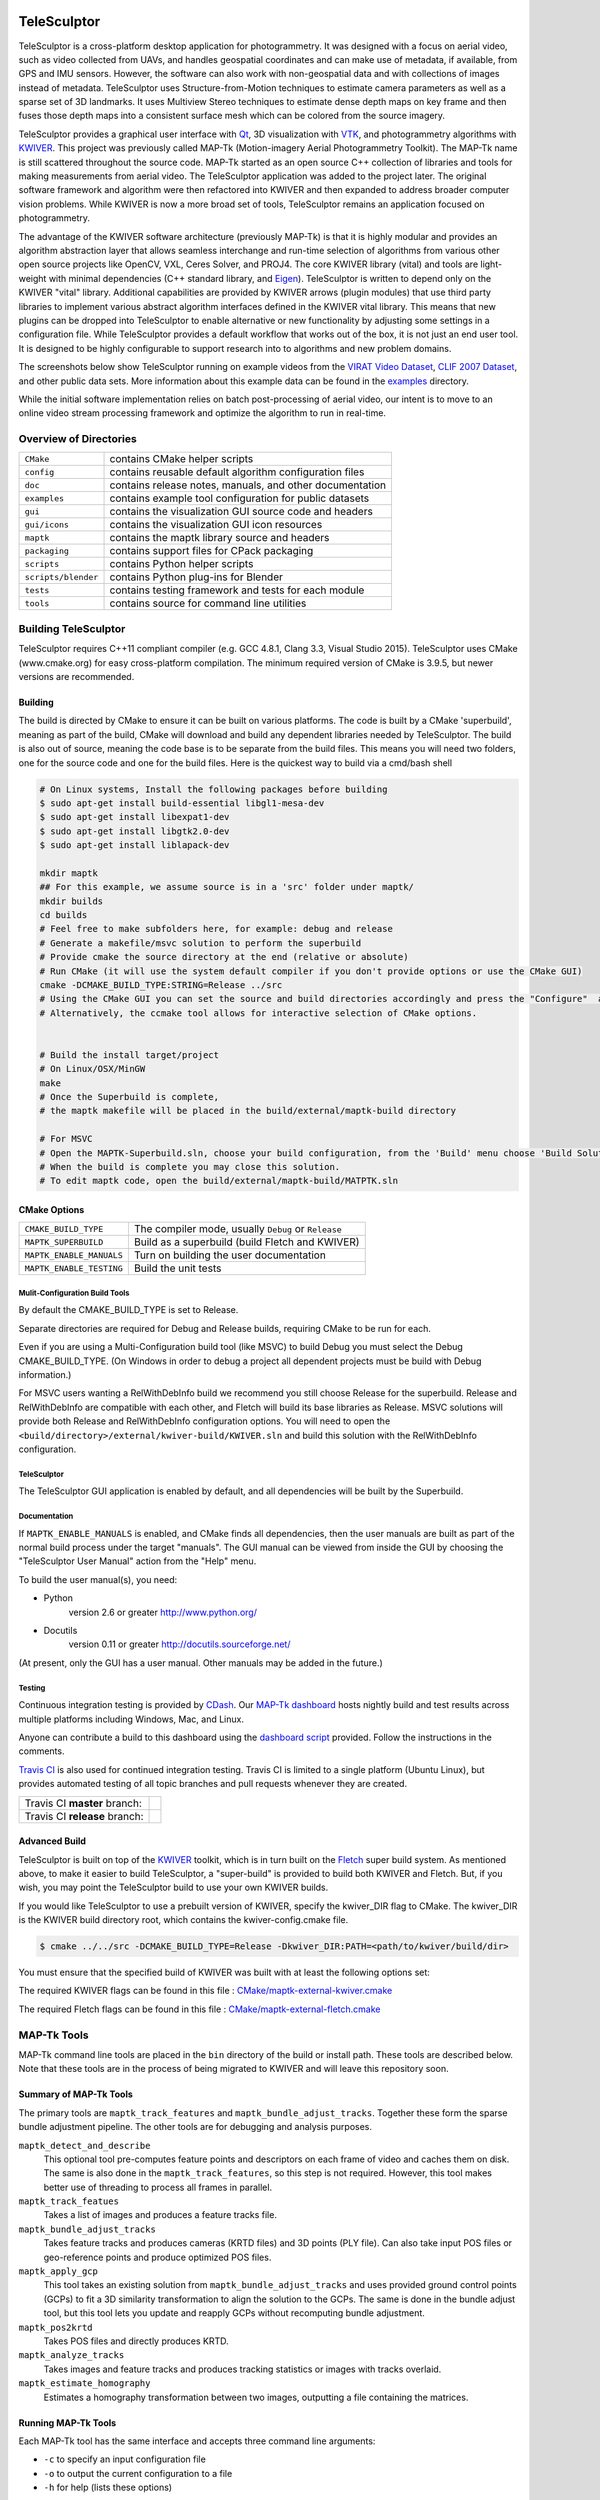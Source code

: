 .. image:: doc/images/TeleSculptor_Logo.png
   :width: 1024px
   :alt: TeleSculptor

~~~~~~~~~~~~~~~~~~~~~~~~~~~~~~~~~~~~~~~~~~~~
TeleSculptor
~~~~~~~~~~~~~~~~~~~~~~~~~~~~~~~~~~~~~~~~~~~~

TeleSculptor is a cross-platform desktop application for photogrammetry.
It was designed with a focus on aerial video, such as video collected from UAVs,
and handles geospatial coordinates and can make use of metadata, if available,
from GPS and IMU sensors.  However, the software can also work with
non-geospatial data and with collections of images instead of metadata.
TeleSculptor uses Structure-from-Motion techniques to estimate camera parameters
as well as a sparse set of 3D landmarks.  It uses Multiview Stereo techniques
to estimate dense depth maps on key frame and then fuses those depth maps
into a consistent surface mesh which can be colored from the source imagery.

TeleSculptor provides a graphical user interface with Qt_, 3D visualization
with VTK_, and photogrammetry algorithms with KWIVER_. This project was
previously called MAP-Tk (Motion-imagery Aerial Photogrammetry Toolkit).
The MAP-Tk name is still scattered throughout the source code.
MAP-Tk started as an open source C++ collection of libraries and tools for
making measurements from aerial video.  The TeleSculptor application was added
to the project later. The original software framework and algorithm were then
refactored into KWIVER and then expanded to address broader computer vision
problems.  While KWIVER is now a more broad set of tools, TeleSculptor remains
an application focused on photogrammetry.

The advantage of the KWIVER software architecture (previously MAP-Tk) is that
it is highly modular and provides an algorithm abstraction layer
that allows seamless interchange and run-time selection of algorithms from
various other open source projects like OpenCV, VXL, Ceres Solver, and PROJ4.
The core KWIVER library (vital) and tools are light-weight with minimal
dependencies (C++ standard library, and Eigen_).  TeleSculptor is written to
depend only on the KWIVER "vital" library.  Additional capabilities are
provided by KWIVER arrows (plugin modules) that use third party libraries
to implement various abstract algorithm interfaces defined in the KWIVER vital
library.  This means that new plugins can be dropped into TeleSculptor to
enable alternative or new functionality by adjusting some settings in a
configuration file.  While TeleSculptor provides a default workflow that works
out of the box, it is not just an end user tool.  It is designed to be highly
configurable to support research into to algorithms and new problem domains.

The screenshots below show TeleSculptor
running on example videos from the `VIRAT Video Dataset`_,
`CLIF 2007 Dataset`_, and other public data sets.  More information about this
example data can be found in the `examples <examples>`_ directory.

.. image:: /doc/screenshot/telesculptor_screenshot_macos.png
   :alt: MacOS Screenshot
.. image:: /doc/screenshot/telesculptor_screenshot_windows.png
   :alt: Windows Screenshot
.. image:: /doc/screenshot/telesculptor_screenshot_linux.png
   :alt: Linux Screenshot


While the initial software implementation relies on batch post-processing
of aerial video, our intent is to move to an online video stream processing
framework and optimize the algorithm to run in real-time.


Overview of Directories
=======================

======================= ========================================================
``CMake``               contains CMake helper scripts
``config``              contains reusable default algorithm configuration files
``doc``                 contains release notes, manuals, and other documentation
``examples``            contains example tool configuration for public datasets
``gui``                 contains the visualization GUI source code and headers
``gui/icons``           contains the visualization GUI icon resources
``maptk``               contains the maptk library source and headers
``packaging``           contains support files for CPack packaging
``scripts``             contains Python helper scripts
``scripts/blender``     contains Python plug-ins for Blender
``tests``               contains testing framework and tests for each module
``tools``               contains source for command line utilities
======================= ========================================================


Building TeleSculptor
=====================

TeleSculptor requires C++11 compliant compiler
(e.g. GCC 4.8.1, Clang 3.3, Visual Studio 2015).
TeleSculptor uses CMake (www.cmake.org) for easy cross-platform compilation. The
minimum required version of CMake is 3.9.5, but newer versions are recommended.

Building
--------

The build is directed by CMake to ensure it can be built on various platforms.
The code is built by a CMake 'superbuild', meaning as part of the build,
CMake will download and build any dependent libraries needed by TeleSculptor.
The build is also out of source, meaning the code base is to be separate from
the build files.  This means you will need two folders, one for the source code
and one for the build files.
Here is the quickest way to build via a cmd/bash shell

.. code-block :: bash

  # On Linux systems, Install the following packages before building
  $ sudo apt-get install build-essential libgl1-mesa-dev
  $ sudo apt-get install libexpat1-dev
  $ sudo apt-get install libgtk2.0-dev
  $ sudo apt-get install liblapack-dev

  mkdir maptk
  ## For this example, we assume source is in a 'src' folder under maptk/
  mkdir builds
  cd builds
  # Feel free to make subfolders here, for example: debug and release
  # Generate a makefile/msvc solution to perform the superbuild
  # Provide cmake the source directory at the end (relative or absolute)
  # Run CMake (it will use the system default compiler if you don't provide options or use the CMake GUI)
  cmake -DCMAKE_BUILD_TYPE:STRING=Release ../src
  # Using the CMake GUI you can set the source and build directories accordingly and press the "Configure"  and “Generate” buttons
  # Alternatively, the ccmake tool allows for interactive selection of CMake options.


  # Build the install target/project
  # On Linux/OSX/MinGW
  make
  # Once the Superbuild is complete,
  # the maptk makefile will be placed in the build/external/maptk-build directory

  # For MSVC
  # Open the MAPTK-Superbuild.sln, choose your build configuration, from the 'Build' menu choose 'Build Solution'
  # When the build is complete you may close this solution.
  # To edit maptk code, open the build/external/maptk-build/MATPTK.sln

CMake Options
-------------

============================== =================================================
``CMAKE_BUILD_TYPE``           The compiler mode, usually ``Debug`` or ``Release``

``MAPTK_SUPERBUILD``           Build as a superbuild (build Fletch and KWIVER)
``MAPTK_ENABLE_MANUALS``       Turn on building the user documentation
``MAPTK_ENABLE_TESTING``       Build the unit tests
============================== =================================================

Mulit-Configuration Build Tools
'''''''''''''''''''''''''''''''

By default the CMAKE_BUILD_TYPE is set to Release.

Separate directories are required for Debug and Release builds, requiring CMake
to be run for each.

Even if you are using a Multi-Configuration build tool (like MSVC) to build
Debug you must select the Debug CMAKE_BUILD_TYPE. (On Windows in order to debug
a project all dependent projects must be build with Debug information.)

For MSVC users wanting a RelWithDebInfo build we recommend you still choose
Release for the superbuild.  Release and RelWithDebInfo are compatible with each
other, and Fletch will build its base libraries as Release.  MSVC solutions will
provide both Release and RelWithDebInfo configuration options. You will need to
open the ``<build/directory>/external/kwiver-build/KWIVER.sln`` and build this
solution with the RelWithDebInfo configuration.


TeleSculptor
''''''''''''

The TeleSculptor GUI application is enabled by default,
and all dependencies will be built by the Superbuild.

Documentation
'''''''''''''

If ``MAPTK_ENABLE_MANUALS`` is enabled, and CMake finds all dependencies,
then the user manuals are built as part of the normal build process under the target
"manuals".  The GUI manual can be viewed from inside the GUI by choosing the
"TeleSculptor User Manual" action from the "Help" menu.

To build the user manual(s), you need:

* Python
    version 2.6 or greater
    http://www.python.org/

* Docutils
    version 0.11 or greater
    http://docutils.sourceforge.net/

(At present, only the GUI has a user manual.  Other manuals may be added in the
future.)

Testing
'''''''

Continuous integration testing is provided by CDash_.
Our `MAP-Tk dashboard <https://open.cdash.org/index.php?project=MAPTK>`_
hosts nightly build and test results across multiple platforms including
Windows, Mac, and Linux.

Anyone can contribute a build to this dashboard using the
`dashboard script <CMake/dashboard-scripts/MAPTK_common.cmake>`_
provided.  Follow the instructions in the comments.

`Travis CI`_ is also used for continued integration testing.
Travis CI is limited to a single platform (Ubuntu Linux), but provides
automated testing of all topic branches and pull requests whenever they are
created.

============================= =============
Travis CI **master** branch:  |CI:master|_
Travis CI **release** branch: |CI:release|_
============================= =============

Advanced Build
--------------

TeleSculptor is built on top of the KWIVER_ toolkit, which is in turn built on
the Fletch_ super build system.  As mentioned above, to make it easier to build
TeleSculptor, a "super-build" is provided to build both KWIVER and Fletch.
But, if you wish, you may point the TeleSculptor build to use your own KWIVER
builds.

If you would like TeleSculptor to use a prebuilt version of KWIVER, specify the
kwiver_DIR flag to CMake.  The kwiver_DIR is the KWIVER build directory root,
which contains the kwiver-config.cmake file.

.. code-block :: bash

    $ cmake ../../src -DCMAKE_BUILD_TYPE=Release -Dkwiver_DIR:PATH=<path/to/kwiver/build/dir>

You must ensure that the specified build of KWIVER was built with at least the following options set:

The required KWIVER flags can be found in this file : `<CMake/maptk-external-kwiver.cmake>`_

The required Fletch flags can be found in this file : `<CMake/maptk-external-fletch.cmake>`_


MAP-Tk Tools
============

MAP-Tk command line tools are placed in the ``bin`` directory of the build
or install path.  These tools are described below.  Note that these tools are
in the process of being migrated to KWIVER and will leave this repository soon.


Summary of MAP-Tk Tools
-----------------------

The primary tools are ``maptk_track_features`` and
``maptk_bundle_adjust_tracks``. Together these form the sparse bundle
adjustment pipeline.  The other tools are for debugging and analysis purposes.

``maptk_detect_and_describe``
  This optional tool pre-computes feature points and descriptors on each frame
  of video and caches them on disk.  The same is also done in the
  ``maptk_track_features``, so this step is not required.  However, this tool
  makes better use of threading to process all frames in parallel.

``maptk_track_featues``
  Takes a list of images and produces a feature tracks file.

``maptk_bundle_adjust_tracks``
  Takes feature tracks and produces cameras (KRTD files) and 3D points (PLY
  file). Can also take input POS files or geo-reference points and produce
  optimized POS files.

``maptk_apply_gcp``
  This tool takes an existing solution from ``maptk_bundle_adjust_tracks``
  and uses provided ground control points (GCPs) to fit a 3D similarity
  transformation to align the solution to the GCPs.  The same is done in
  the bundle adjust tool, but this tool lets you update and reapply GCPs
  without recomputing bundle adjustment.

``maptk_pos2krtd``
  Takes POS files and directly produces KRTD.

``maptk_analyze_tracks``
  Takes images and feature tracks and produces tracking statistics or images
  with tracks overlaid.

``maptk_estimate_homography``
  Estimates a homography transformation between two images, outputting a file
  containing the matrices.


Running MAP-Tk Tools
--------------------

Each MAP-Tk tool has the same interface and accepts three command line
arguments:

* ``-c`` to specify an input configuration file
* ``-o`` to output the current configuration to a file
* ``-h`` for help (lists these options)

Each tool has all of its options, including paths to input and output files,
specified in the configuration file.  To get started, run one of the tools
like this::

    $ maptk_track_features -o config_file.conf

This will produce an initial set of configuration options.  You can then edit
``config_file.conf`` to specify input/output files, choices of algorithms, and
algorithm parameters.  Just as in CMake, configuring some parameters will
enable new sub-parameters and you need to re-run the tool to get the updated
list of parameters.  For example::

    $ maptk_track_features -c config_file.conf -o config_file.conf

The above command will overwrite the existing config file with a new file.
Ordering of entries and comments are not preserved.  Use a different output
file name to prevent overwriting the original.  Continue to adjust parameters
and re-run the above command until the tool no longer reports the message::

    ERROR: Configuration not valid.

Note that the config file itself contains detail comments documenting each
parameter.  For each abstract algorithm you must specify the name of variant
to use, but the list of valid names (based on which modules are compiled)
is provided directly in the comment for easy reference. When the config file
is complete and valid, run the tool one final time as::

    $ maptk_track_features -c config_file.conf

An easier way to get started is to use the sample configuration files for each
tool that are provided in the ``examples`` directory.  These examples use
recommended default settings that are known to produce useful results on some
selected public data samples.  The example configuration files include the
default configuration files for each algorithm in the ``config`` directory.


Getting Help
============

TeleSculptor is a component of Kitware_'s collection of open source computer
vision tools and part of the KWIVER_ ecosystem. Please join the
`kwiver-users <http://public.kitware.com/mailman/listinfo/kwiver-users>`_
mailing list to discuss or to ask for help with using TeleSculptor.
For less frequent announcements about TeleSculptor and other KWIVER components,
please join the
`kwiver-announce <http://public.kitware.com/mailman/listinfo/kwiver-announce>`_
mailing list.


Acknowledgements
================

The authors would like to thank AFRL/Sensors Directorate for their support
of this work via SBIR Contract FA8650-14-C-1820. This document is approved for
public release via 88ABW-2015-2555.


.. Appendix I: References
.. ======================

.. _VIRAT Video Dataset: http://www.viratdata.org/
.. _CLIF 2007 Dataset: https://www.sdms.afrl.af.mil/index.php?collection=clif2007
.. _Bundler: http://www.cs.cornell.edu/~snavely/bundler/
.. _CDash: http://www.cdash.org/
.. _Eigen: http://eigen.tuxfamily.org/
.. _Fletch: https://github.com/Kitware/fletch
.. _Kitware: http://www.kitware.com/
.. _KWIVER: http://www.kwiver.org/
.. _Qt: https://www.qt.io/
.. _Travis CI: https://travis-ci.org/
.. _VisualSFM: http://ccwu.me/vsfm/
.. _VTK: https://vtk.org/

.. Appendix II: Text Substitutions
.. ===============================

.. |>=| unicode:: U+02265 .. greater or equal sign

.. |CI:master| image:: https://travis-ci.org/Kitware/maptk.svg?branch=master
.. |CI:release| image:: https://travis-ci.org/Kitware/maptk.svg?branch=release

.. _CI:master: https://travis-ci.org/Kitware/maptk
.. _CI:release: https://travis-ci.org/Kitware/maptk
